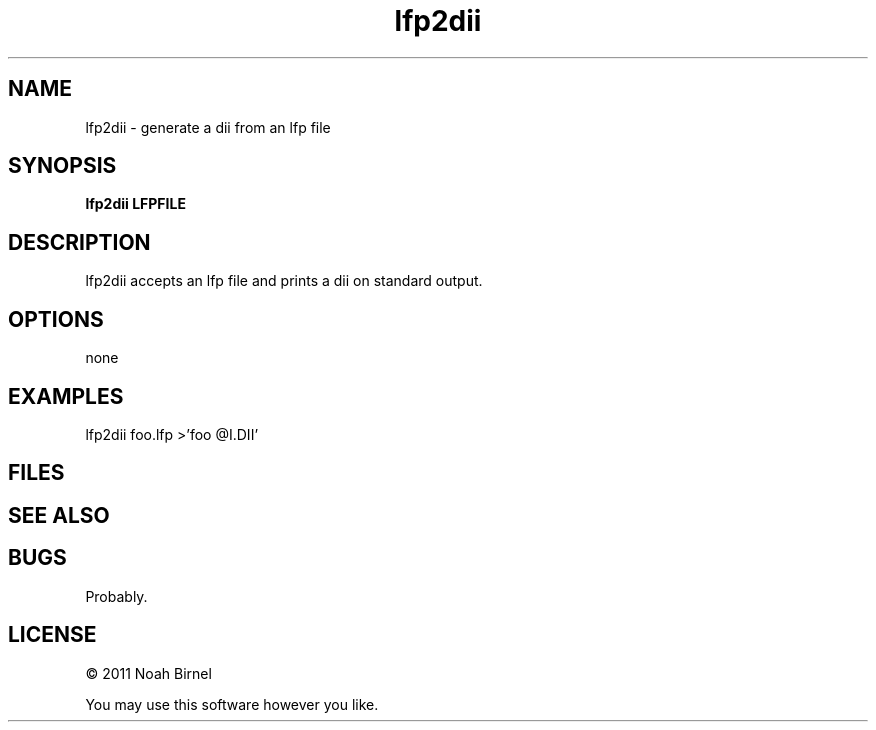 .TH lfp2dii 1 lfp2dii\-0.0.1
.SH NAME
lfp2dii \- generate a dii from an lfp file
.SH SYNOPSIS
.B lfp2dii LFPFILE
.SH DESCRIPTION
lfp2dii accepts an lfp file and prints a dii on standard output.
.SH OPTIONS
none
.SH EXAMPLES
lfp2dii foo.lfp >'foo @I.DII'
.SH FILES
.SH SEE ALSO
.SH BUGS
Probably.
.SH LICENSE
\(co 2011 Noah Birnel
.sp
You may use this software however you like.
